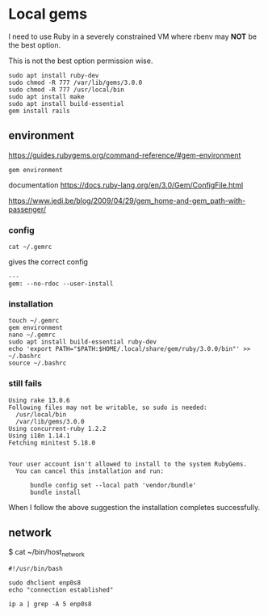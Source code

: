* Local gems

I need to use Ruby in a severely constrained VM where rbenv may *NOT* be the
best option.

This is not the best option permission wise.

#+begin_example
sudo apt install ruby-dev
sudo chmod -R 777 /var/lib/gems/3.0.0
sudo chmod -R 777 /usr/local/bin
sudo apt install make
sudo apt install build-essential
gem install rails
#+end_example

** environment

https://guides.rubygems.org/command-reference/#gem-environment

#+begin_example
gem environment
#+end_example

documentation
https://docs.ruby-lang.org/en/3.0/Gem/ConfigFile.html

https://www.jedi.be/blog/2009/04/29/gem_home-and-gem_path-with-passenger/

*** config

#+begin_example
cat ~/.gemrc
#+end_example

gives the correct config

#+begin_example
---
gem: --no-rdoc --user-install
#+end_example


*** installation

#+begin_example
touch ~/.gemrc
gem environment
nano ~/.gemrc
sudo apt install build-essential ruby-dev
echo 'export PATH="$PATH:$HOME/.local/share/gem/ruby/3.0.0/bin"' >> ~/.bashrc
source ~/.bashrc
#+end_example

*** still fails

#+begin_example
Using rake 13.0.6
Following files may not be writable, so sudo is needed:
  /usr/local/bin
  /var/lib/gems/3.0.0
Using concurrent-ruby 1.2.2
Using i18n 1.14.1
Fetching minitest 5.18.0


Your user account isn't allowed to install to the system RubyGems.
  You can cancel this installation and run:

      bundle config set --local path 'vendor/bundle'
      bundle install
#+end_example

When I follow the above suggestion the installation completes successfully.

** network

$ cat ~/bin/host_network

#+begin_example
#!/usr/bin/bash

sudo dhclient enp0s8
echo "connection established"

ip a | grep -A 5 enp0s8
#+end_example
